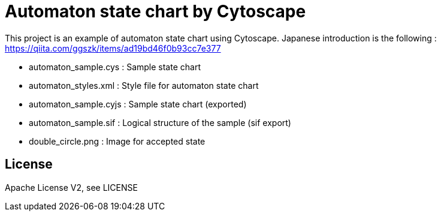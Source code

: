 = Automaton state chart by Cytoscape
:root: https://github.com/ggszk/automaton_cytoscape/

This project is an example of automaton state chart using Cytoscape.
Japanese introduction is the following : 
https://qiita.com/ggszk/items/ad19bd46f0b93cc7e377

[Note]

* automaton_sample.cys : Sample state chart
* automaton_styles.xml : Style file for automaton state chart
* automaton_sample.cyjs : Sample state chart (exported)
* automaton_sample.sif : Logical structure of the sample (sif export)
* double_circle.png : Image for accepted state

== License

Apache License V2, see LICENSE
